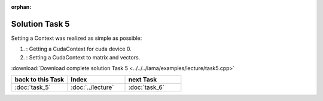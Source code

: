 :orphan:

Solution Task 5
===============

Setting a Context was realized as simple as possible:

.. code-block:: c++
   :emphasize-lines: 8,16

   //#include {...}

   using namespace lama;

   int main( int argc, char* argv[] )
   {
   
      lama::ContextPtr cudaContext = ContextFactory::getContext( Context::CUDA, 0 ); /*(1)*/     

      CSRSparseMatrix<double> m( argv[1] );
      IndexType size = m.getNumRows();
   
      //Declaration of objects
      {...} 

      m.setContext( cudaContext ); /*(2)*/
      rhs.setContext( cudaContext );
      solution.setContext( cudaContext );

      {...}

      return 0;
   }

(1) : Getting a CudaContext for cuda device 0.
(2) : Setting a CudaContext to matrix and vectors.

:download:`Download complete solution Task 5 <../../../lama/examples/lecture/task5.cpp>`

.. csv-table::
   :header: "back to this Task", "Index", "next Task"
   :widths: 330, 340, 330

   ":doc:`task_5`", ":doc:`../lecture`", ":doc:`task_6`"
